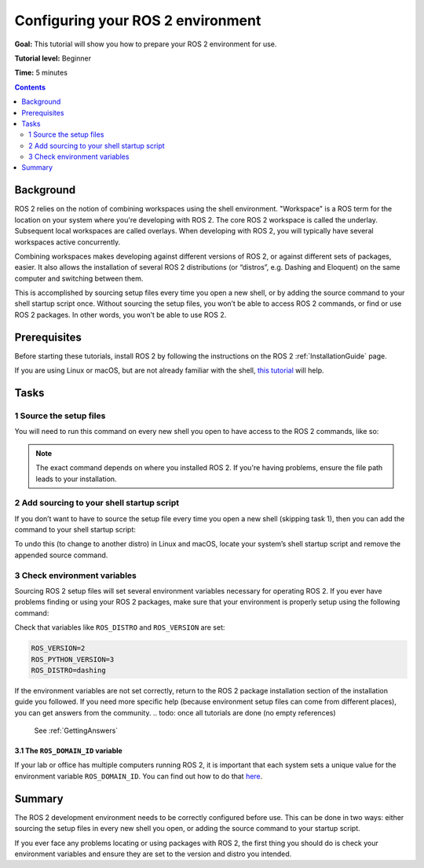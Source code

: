 Configuring your ROS 2 environment
==================================

**Goal:** This tutorial will show you how to prepare your ROS 2 environment for use.

**Tutorial level:** Beginner

**Time:** 5 minutes

.. contents:: Contents
   :depth: 2
   :local:

Background
----------

ROS 2 relies on the notion of combining workspaces using the shell environment.
"Workspace" is a ROS term for the location on your system where you're developing with ROS 2.
The core ROS 2 workspace is called the underlay.
Subsequent local workspaces are called overlays.
When developing with ROS 2, you will typically have several workspaces active concurrently.

Combining workspaces makes developing against different versions of ROS 2, or against different sets of packages, easier.
It also allows the installation of several ROS 2 distributions (or “distros”, e.g. Dashing and Eloquent) on the same computer and switching between them.

This is accomplished by sourcing setup files every time you open a new shell, or by adding the source command to your shell startup script once.
Without sourcing the setup files, you won’t be able to access ROS 2 commands, or find or use ROS 2 packages.
In other words, you won’t be able to use ROS 2.

Prerequisites
-------------

Before starting these tutorials, install ROS 2 by following the instructions on the ROS 2 :ref:`InstallationGuide` page.

If you are using Linux or macOS, but are not already familiar with the shell, `this tutorial <http://www.ee.surrey.ac.uk/Teaching/Unix/>`__ will help.

Tasks
-----

1 Source the setup files
^^^^^^^^^^^^^^^^^^^^^^^^

You will need to run this command on every new shell you open to have access to the ROS 2 commands, like so:

.. tabs::

   .. group-tab:: Linux

      .. code-block:: bash

        source /opt/ros/<distro>/setup.bash

      For example, if you installed ROS 2 Dashing:

      .. code-block:: bash

        source /opt/ros/dashing/setup.bash

   .. group-tab:: macOS

      .. code-block:: bash

        . ~/ros2_install/ros2-osx/setup.bash

   .. group-tab:: Windows

      .. code-block:: bash

        > call C:\dev\ros2\local_setup.bat

.. note::
    The exact command depends on where you installed ROS 2.
    If you're having problems, ensure the file path leads to your installation.

2 Add sourcing to your shell startup script
^^^^^^^^^^^^^^^^^^^^^^^^^^^^^^^^^^^^^^^^^^^

If you don’t want to have to source the setup file every time you open a new shell (skipping task 1), then you can add the command to your shell startup script:

.. tabs::

   .. group-tab:: Linux

      .. code-block:: bash

        echo "source /opt/ros/<distro>/setup.bash" >> ~/.bashrc

   .. group-tab:: macOS

      .. code-block:: bash

        echo "source ~/ros2_install/ros2-osx/setup.bash" >> ~/.bash_profile

   .. group-tab:: Windows

      Requires registry edits

To undo this (to change to another distro) in Linux and macOS, locate your system’s shell startup script and remove the appended source command.

3 Check environment variables
^^^^^^^^^^^^^^^^^^^^^^^^^^^^^

Sourcing ROS 2 setup files will set several environment variables necessary for operating ROS 2.
If you ever have problems finding or using your ROS 2 packages, make sure that your environment is properly setup using the following command:

.. tabs::

   .. group-tab:: Linux

      .. code-block:: bash

        printenv | grep -i ROS

   .. group-tab:: macOS

      .. code-block:: bash

        printenv | grep -i ROS

   .. group-tab:: Windows

      .. code-block:: bash

        set | findstr -i ROS

Check that variables like ``ROS_DISTRO`` and ``ROS_VERSION`` are set:

.. code-block:: bash

    ROS_VERSION=2
    ROS_PYTHON_VERSION=3
    ROS_DISTRO=dashing

If the environment variables are not set correctly, return to the ROS 2 package installation section of the installation guide you followed.
If you need more specific help (because environment setup files can come from different places), you can get answers from the community.
.. todo: once all tutorials are done (no empty references)
  See :ref:`GettingAnswers`

3.1 The ``ROS_DOMAIN_ID`` variable
~~~~~~~~~~~~~~~~~~~~~~~~~~~~~~~~~~

If your lab or office has multiple computers running ROS 2, it is important that each system sets a unique value for the environment variable ``ROS_DOMAIN_ID``.
You can find out how to do that `here <https://index.ros.org/doc/ros2/Contributing/ROS-2-On-boarding-Guide/#choose-a-dds-domain-id>`__.

Summary
-------

The ROS 2 development environment needs to be correctly configured before use.
This can be done in two ways: either sourcing the setup files in every new shell you open, or adding the source command to your startup script.

If you ever face any problems locating or using packages with ROS 2, the first thing you should do is check your environment variables and ensure they are set to the version and distro you intended.

.. todo: once all tutorials are done (no empty references)
  Next steps
  ----------

  Now that your environment is ready, you'll be introduced to turtlesim, a light-weight simulator that will help you visualize the core concepts of ROS 2.
